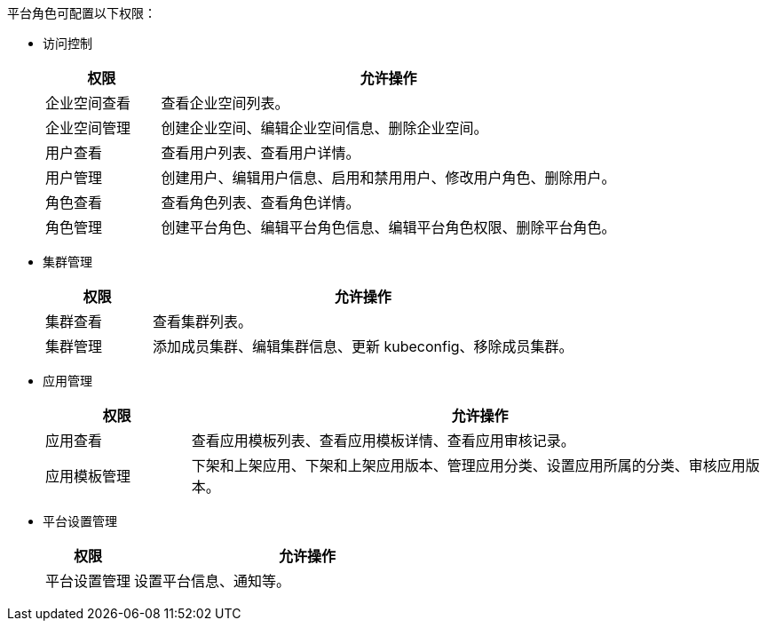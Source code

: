 // :ks_include_id: 175d7d7252294a048ca2f385318a9c7a
平台角色可配置以下权限：

* 访问控制
+
--
[%header,cols="1a,4a"]
|===
|权限 |允许操作

|企业空间查看
|查看企业空间列表。

|企业空间管理
|创建企业空间、编辑企业空间信息、删除企业空间。

|用户查看
|查看用户列表、查看用户详情。

|用户管理
|创建用户、编辑用户信息、启用和禁用用户、修改用户角色、删除用户。

|角色查看
|查看角色列表、查看角色详情。

|角色管理
|创建平台角色、编辑平台角色信息、编辑平台角色权限、删除平台角色。
|===
--

* 集群管理
+
--
[%header,cols="1a,4a"]
|===
|权限 |允许操作

|集群查看
|查看集群列表。

|集群管理
|添加成员集群、编辑集群信息、更新 kubeconfig、移除成员集群。
|===
--

* 应用管理
+
--
[%header,cols="1a,4a"]
|===
|权限 |允许操作

|应用查看
|查看应用模板列表、查看应用模板详情、查看应用审核记录。

|应用模板管理
|下架和上架应用、下架和上架应用版本、管理应用分类、设置应用所属的分类、审核应用版本。
|===
--

* 平台设置管理
+
--
[%header,cols="1a,4a"]
|===
|权限 |允许操作

|平台设置管理
|设置平台信息、通知等。
|===
--
